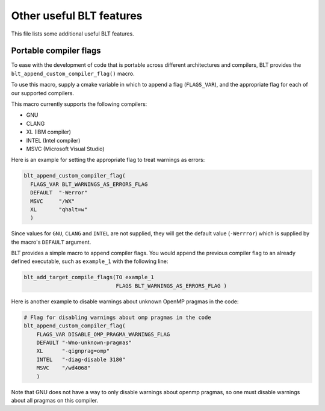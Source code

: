 .. ###############################################################################
.. # Copyright (c) 2017, Lawrence Livermore National Security, LLC.
.. #
.. # Produced at the Lawrence Livermore National Laboratory
.. #
.. # LLNL-CODE-725085
.. #
.. # All rights reserved.
.. #
.. # This file is part of BLT.
.. #
.. # For additional details, please also read BLT/LICENSE.
.. #
.. # Redistribution and use in source and binary forms, with or without
.. # modification, are permitted provided that the following conditions are met:
.. #
.. # * Redistributions of source code must retain the above copyright notice,
.. #   this list of conditions and the disclaimer below.
.. #
.. # * Redistributions in binary form must reproduce the above copyright notice,
.. #   this list of conditions and the disclaimer (as noted below) in the
.. #   documentation and/or other materials provided with the distribution.
.. #
.. # * Neither the name of the LLNS/LLNL nor the names of its contributors may
.. #   be used to endorse or promote products derived from this software without
.. #   specific prior written permission.
.. #
.. # THIS SOFTWARE IS PROVIDED BY THE COPYRIGHT HOLDERS AND CONTRIBUTORS "AS IS"
.. # AND ANY EXPRESS OR IMPLIED WARRANTIES, INCLUDING, BUT NOT LIMITED TO, THE
.. # IMPLIED WARRANTIES OF MERCHANTABILITY AND FITNESS FOR A PARTICULAR PURPOSE
.. # ARE DISCLAIMED. IN NO EVENT SHALL LAWRENCE LIVERMORE NATIONAL SECURITY,
.. # LLC, THE U.S. DEPARTMENT OF ENERGY OR CONTRIBUTORS BE LIABLE FOR ANY
.. # DIRECT, INDIRECT, INCIDENTAL, SPECIAL, EXEMPLARY, OR CONSEQUENTIAL
.. # DAMAGES  (INCLUDING, BUT NOT LIMITED TO, PROCUREMENT OF SUBSTITUTE GOODS
.. # OR SERVICES; LOSS OF USE, DATA, OR PROFITS; OR BUSINESS INTERRUPTION)
.. # HOWEVER CAUSED AND ON ANY THEORY OF LIABILITY, WHETHER IN CONTRACT,
.. # STRICT LIABILITY, OR TORT (INCLUDING NEGLIGENCE OR OTHERWISE) ARISING
.. # IN ANY WAY OUT OF THE USE OF THIS SOFTWARE, EVEN IF ADVISED OF THE
.. # POSSIBILITY OF SUCH DAMAGE.
.. #
.. ###############################################################################



Other useful BLT features
=========================

This file lists some additional useful BLT features.

Portable compiler flags
-----------------------

To ease with the development of code that is portable across different architectures
and compilers, BLT provides the ``blt_append_custom_compiler_flag()`` macro.

To use this macro, supply a cmake variable in which to append a flag (``FLAGS_VAR``), 
and the appropriate flag for each of our supported compilers. 

This macro currently supports the following compilers:

* GNU
* CLANG
* XL (IBM compiler)
* INTEL (Intel compiler)
* MSVC (Microsoft Visual Studio)

Here is an example for setting the appropriate flag to treat warnings as errors:

.. code:: cmake

    blt_append_custom_compiler_flag(
      FLAGS_VAR BLT_WARNINGS_AS_ERRORS_FLAG
      DEFAULT  "-Werror"
      MSVC     "/WX"
      XL       "qhalt=w"
      )

Since values for ``GNU``, ``CLANG`` and ``INTEL`` are not supplied, 
they will get the default value (``-Werrror``)
which is supplied by the macro's ``DEFAULT`` argument.

BLT provides a simple macro to append compiler flags.  You would append the previous compiler
flag to an already defined executable, such as ``example_1`` with the following line:

.. code:: cmake

    blt_add_target_compile_flags(TO example_1
                                 FLAGS BLT_WARNINGS_AS_ERRORS_FLAG )

Here is another example to disable warnings about unknown OpenMP pragmas in the code:

.. code:: cmake

    # Flag for disabling warnings about omp pragmas in the code
    blt_append_custom_compiler_flag(
        FLAGS_VAR DISABLE_OMP_PRAGMA_WARNINGS_FLAG
        DEFAULT "-Wno-unknown-pragmas"
        XL      "-qignprag=omp"
        INTEL   "-diag-disable 3180"
        MSVC    "/wd4068"
        )

Note that GNU does not have a way to only disable warnings about openmp pragmas, 
so one must disable warnings about all pragmas on this compiler.

